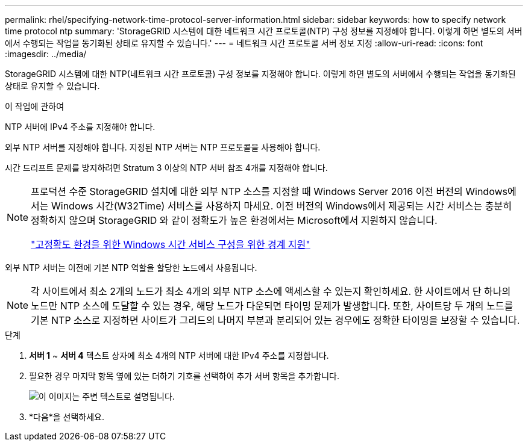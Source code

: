 ---
permalink: rhel/specifying-network-time-protocol-server-information.html 
sidebar: sidebar 
keywords: how to specify network time protocol ntp 
summary: 'StorageGRID 시스템에 대한 네트워크 시간 프로토콜(NTP) 구성 정보를 지정해야 합니다. 이렇게 하면 별도의 서버에서 수행되는 작업을 동기화된 상태로 유지할 수 있습니다.' 
---
= 네트워크 시간 프로토콜 서버 정보 지정
:allow-uri-read: 
:icons: font
:imagesdir: ../media/


[role="lead"]
StorageGRID 시스템에 대한 NTP(네트워크 시간 프로토콜) 구성 정보를 지정해야 합니다. 이렇게 하면 별도의 서버에서 수행되는 작업을 동기화된 상태로 유지할 수 있습니다.

.이 작업에 관하여
NTP 서버에 IPv4 주소를 지정해야 합니다.

외부 NTP 서버를 지정해야 합니다.  지정된 NTP 서버는 NTP 프로토콜을 사용해야 합니다.

시간 드리프트 문제를 방지하려면 Stratum 3 이상의 NTP 서버 참조 4개를 지정해야 합니다.

[NOTE]
====
프로덕션 수준 StorageGRID 설치에 대한 외부 NTP 소스를 지정할 때 Windows Server 2016 이전 버전의 Windows에서는 Windows 시간(W32Time) 서비스를 사용하지 마세요.  이전 버전의 Windows에서 제공되는 시간 서비스는 충분히 정확하지 않으며 StorageGRID 와 같이 정확도가 높은 환경에서는 Microsoft에서 지원하지 않습니다.

https://support.microsoft.com/en-us/help/939322/support-boundary-to-configure-the-windows-time-service-for-high-accura["고정확도 환경을 위한 Windows 시간 서비스 구성을 위한 경계 지원"^]

====
외부 NTP 서버는 이전에 기본 NTP 역할을 할당한 노드에서 사용됩니다.


NOTE: 각 사이트에서 최소 2개의 노드가 최소 4개의 외부 NTP 소스에 액세스할 수 있는지 확인하세요.  한 사이트에서 단 하나의 노드만 NTP 소스에 도달할 수 있는 경우, 해당 노드가 다운되면 타이밍 문제가 발생합니다.  또한, 사이트당 두 개의 노드를 기본 NTP 소스로 지정하면 사이트가 그리드의 나머지 부분과 분리되어 있는 경우에도 정확한 타이밍을 보장할 수 있습니다.

.단계
. *서버 1* ~ *서버 4* 텍스트 상자에 최소 4개의 NTP 서버에 대한 IPv4 주소를 지정합니다.
. 필요한 경우 마지막 항목 옆에 있는 더하기 기호를 선택하여 추가 서버 항목을 추가합니다.
+
image::../media/8_gmi_installer_ntp_page.gif[이 이미지는 주변 텍스트로 설명됩니다.]

. *다음*을 선택하세요.

